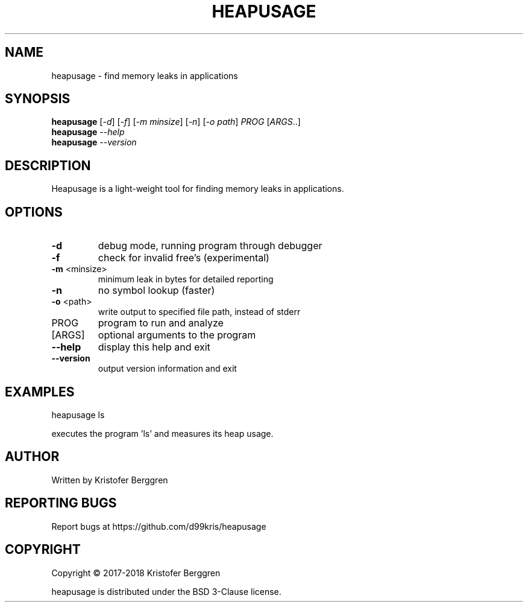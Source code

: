 .\" DO NOT MODIFY THIS FILE!  It was generated by help2man 1.47.8.
.TH HEAPUSAGE "1" "November 2019" "heapusage v1.10" "User Commands"
.SH NAME
heapusage \- find memory leaks in applications
.SH SYNOPSIS
.B heapusage
[\fI\,-d\/\fR] [\fI\,-f\/\fR] [\fI\,-m minsize\/\fR] [\fI\,-n\/\fR] [\fI\,-o path\/\fR] \fI\,PROG \/\fR[\fI\,ARGS\/\fR..]
.br
.B heapusage
\fI\,--help\/\fR
.br
.B heapusage
\fI\,--version\/\fR
.SH DESCRIPTION
Heapusage is a light\-weight tool for finding memory leaks in
applications.
.SH OPTIONS
.TP
\fB\-d\fR
debug mode, running program through debugger
.TP
\fB\-f\fR
check for invalid free's (experimental)
.TP
\fB\-m\fR <minsize>
minimum leak in bytes for detailed reporting
.TP
\fB\-n\fR
no symbol lookup (faster)
.TP
\fB\-o\fR <path>
write output to specified file path, instead of stderr
.TP
PROG
program to run and analyze
.TP
[ARGS]
optional arguments to the program
.TP
\fB\-\-help\fR
display this help and exit
.TP
\fB\-\-version\fR
output version information and exit
.SH EXAMPLES
heapusage ls
.PP
executes the program 'ls' and measures its heap usage.
.SH AUTHOR
Written by Kristofer Berggren
.SH "REPORTING BUGS"
Report bugs at https://github.com/d99kris/heapusage
.SH COPYRIGHT
Copyright \(co 2017\-2018 Kristofer Berggren
.PP
heapusage is distributed under the BSD 3\-Clause license.
